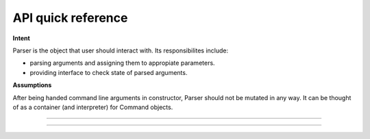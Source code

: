 ###################
API quick reference
###################

.. cpp:class:: GOpp::Parser


**Intent**

Parser is the object that user should interact with. Its responsibilites
include:

- parsing arguments and assigning them to appropiate parameters.
- providing interface to check state of parsed arguments.

**Assumptions**

After  being handed command line arguments in constructor, Parser should not be mutated in any way.
It can be thought of as a container (and interpreter) for Command
objects.

----

.. cpp:function:: GOpp::Parser::Parser(const std::initializer_list<std::string> Parameters,const std::initializer_list<Command::Definition> CommandParameters)

   All other constructors delegate work to this one (after morphing input
   data to fit this one).

   :arg Parameters: Command line parameters. Size will be deduced from container size.
   :arg CommandParameters: Definitions of viable parameters, along with their accepted arguments and flags.
   :returns: None
   :throws invalid_argument: If `argc` is smaller than 1.
   :throws logic_error: If `CommandParameters` contains clashing names.

----

.. cpp:function:: GOpp::Parser::Parser(int argc, char** argv, const std::initializer_list<Command::Definition> CommandParameters)

   Uses C-style arguments and molds them to fit initializer-list
   constructor. 

   :arg argc: Argument count.
   :arg argv: C-style string argument array.
   :arg CommandParameters: Definitions of viable parameters, along with their accepted arguments and flags.
   :returns: None:
   :throws invalid_argument: If `argc` is smaller than 1.
   :throws logic_error: If `CommandParameters` contains clashing names.

